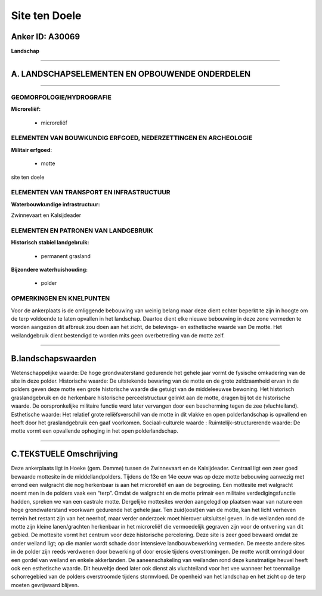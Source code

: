 Site ten Doele
==============

Anker ID: A30069
----------------

**Landschap**

--------------

A. LANDSCHAPSELEMENTEN EN OPBOUWENDE ONDERDELEN
-----------------------------------------------

--------------

GEOMORFOLOGIE/HYDROGRAFIE
~~~~~~~~~~~~~~~~~~~~~~~~~

**Microreliëf:**

 * microreliëf



ELEMENTEN VAN BOUWKUNDIG ERFGOED, NEDERZETTINGEN EN ARCHEOLOGIE
~~~~~~~~~~~~~~~~~~~~~~~~~~~~~~~~~~~~~~~~~~~~~~~~~~~~~~~~~~~~~~~

**Militair erfgoed:**

 * motte


site ten doele

ELEMENTEN VAN TRANSPORT EN INFRASTRUCTUUR
~~~~~~~~~~~~~~~~~~~~~~~~~~~~~~~~~~~~~~~~~

**Waterbouwkundige infrastructuur:**


Zwinnevaart en Kalsijdeader

ELEMENTEN EN PATRONEN VAN LANDGEBRUIK
~~~~~~~~~~~~~~~~~~~~~~~~~~~~~~~~~~~~~

**Historisch stabiel landgebruik:**

 * permanent grasland


**Bijzondere waterhuishouding:**

 * polder



OPMERKINGEN EN KNELPUNTEN
~~~~~~~~~~~~~~~~~~~~~~~~~

Voor de ankerplaats is de omliggende bebouwing van weinig belang maar
deze dient echter beperkt te zijn in hoogte om de terp voldoende te
laten opvallen in het landschap. Daartoe dient elke nieuwe bebouwing in
deze zone vermeden te worden aangezien dit afbreuk zou doen aan het
zicht, de belevings- en esthetische waarde van De motte. Het
weilandgebruik dient bestendigd te worden mits geen overbetreding van de
motte zelf.

--------------

B.landschapswaarden
-------------------

Wetenschappelijke waarde:
De hoge grondwaterstand gedurende het gehele jaar vormt de fysische
omkadering van de site in deze polder.
Historische waarde:
De uitstekende bewaring van de motte en de grote zeldzaamheid ervan
in de polders geven deze motte een grote historische waarde die getuigt
van de middeleeuwse bewoning. Het historisch graslandgebruik en de
herkenbare historische perceelstructuur gelinkt aan de motte, dragen bij
tot de historische waarde. De oorspronkelijke militaire functie werd
later vervangen door een bescherming tegen de zee (vluchteiland).
Esthetische waarde: Het relatief grote reliëfsverschil van de motte
in dit vlakke en open polderlandschap is opvallend en heeft door het
graslandgebruik een gaaf voorkomen.
Sociaal-culturele waarde :
Ruimtelijk-structurerende waarde:
De motte vormt een opvallende ophoging in het open polderlandschap.

--------------

C.TEKSTUELE Omschrijving
------------------------

Deze ankerplaats ligt in Hoeke (gem. Damme) tussen de Zwinnevaart en
de Kalsijdeader. Centraal ligt een zeer goed bewaarde mottesite in de
middellandpolders. Tijdens de 13e en 14e eeuw was op deze motte
bebouwing aanwezig met errond een walgracht die nog herkenbaar is aan
het microreliëf en aan de begroeiing. Een mottesite met walgracht noemt
men in de polders vaak een “terp”. Omdat de walgracht en de motte
primair een militaire verdedigingsfunctie hadden, spreken we van een
castrale motte. Dergelijke mottesites werden aangelegd op plaatsen waar
van nature een hoge grondwaterstand voorkwam gedurende het gehele jaar.
Ten zuid(oost)en van de motte, kan het licht verheven terrein het
restant zijn van het neerhof, maar verder onderzoek moet hierover
uitsluitsel geven. In de weilanden rond de motte zijn kleine
lanen/grachten herkenbaar in het microreliëf die vermoedelijk gegraven
zijn voor de ontvening van dit gebied. De mottesite vormt het centrum
voor deze historische percelering. Deze site is zeer goed bewaard omdat
ze onder weiland ligt; op die manier wordt schade door intensieve
landbouwbewerking vermeden. De meeste andere sites in de polder zijn
reeds verdwenen door bewerking of door erosie tijdens overstromingen. De
motte wordt omringd door een gordel van weiland en enkele akkerlanden.
De aaneenschakeling van weilanden rond deze kunstmatige heuvel heeft ook
een esthetische waarde. Dit heuveltje deed later ook dienst als
vluchteiland voor het vee wanneer het toenmalige schorregebied van de
polders overstroomde tijdens stormvloed. De openheid van het landschap
en het zicht op de terp moeten gevrijwaard blijven.
